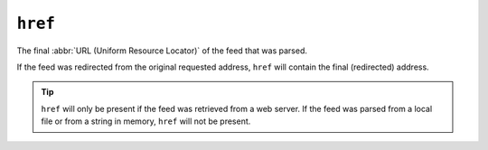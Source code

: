 ``href``
===============

The final :abbr:`URL (Uniform Resource Locator)` of the feed that was parsed.

If the feed was redirected from the original requested address, ``href``
will contain the final (redirected) address.

.. tip::

   ``href`` will only be present if the feed was retrieved from a web
   server.  If the feed was parsed from a local file or from a string in memory,
   ``href`` will not be present.
